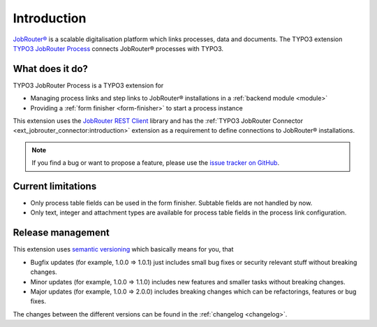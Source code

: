 .. _introduction:

============
Introduction
============

`JobRouter®`_ is a scalable digitalisation platform which links processes, data
and documents. The TYPO3 extension `TYPO3 JobRouter Process`_ connects
JobRouter® processes with TYPO3.


What does it do?
================

TYPO3 JobRouter Process is a TYPO3 extension for

* Managing process links and step links to JobRouter® installations in a
  :ref:`backend module <module>`
* Providing a :ref:`form finisher <form-finisher>` to start a process instance

This extension uses the `JobRouter REST Client`_ library and has the
:ref:`TYPO3 JobRouter Connector <ext_jobrouter_connector:introduction>`
extension as a requirement to define connections to JobRouter® installations.

.. note::
   If you find a bug or want to propose a feature, please use the
   `issue tracker on GitHub`_.


Current limitations
===================

*  Only process table fields can be used in the form finisher. Subtable
   fields are not handled by now.
*  Only text, integer and attachment types are available for process table
   fields in the process link configuration.


.. _release-management:

Release management
==================

This extension uses `semantic versioning`_ which basically means for you, that

*  Bugfix updates (for example, 1.0.0 => 1.0.1) just includes small bug fixes or
   security relevant stuff without breaking changes.
*  Minor updates (for example, 1.0.0 => 1.1.0) includes new features and smaller
   tasks without breaking changes.
*  Major updates (for example, 1.0.0 => 2.0.0) includes breaking changes which
   can be refactorings, features or bug fixes.

The changes between the different versions can be found in the
:ref:`changelog <changelog>`.


.. _issue tracker on GitHub: https://github.com/jobrouter/typo3-process/issues
.. _JobRouter®: https://www.jobrouter.com/
.. _JobRouter REST Client: https://github.com/jobrouter/php-rest-client
.. _semantic versioning: https://semver.org/
.. _TYPO3 JobRouter Process: https://github.com/jobrouter/typo3-process

